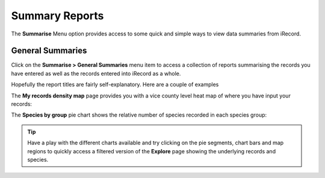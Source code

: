 ***************
Summary Reports
***************

The **Summarise** Menu option provides access to some quick and simple ways to view data
summaries from iRecord.

General Summaries
=================

Click on the **Summarise > General Summaries** menu item to access a collection of reports
summarising the records you have entered as well as the records entered into iRecord as a
whole.

.. image:: images/summarise-select-report.png
    :width: 700px
    :alt: The general summary reports selection page
    
Hopefully the report titles are fairly self-explanatory. Here are a couple of examples

The **My records density map** page provides you with a vice county level heat map of 
where you have input your records:

.. image:: images/summarise-my-records-density-map.png
    :width: 700px
    :alt: My records density summary map
    
The **Species by group** pie chart shows the relative number of species recorded in each
species group:

.. image:: images/summarise-species-by-group.png
    :width: 700px
    :alt: The Species by group pie chart
    
.. tip::

  Have a play with the different charts available and try clicking on the pie segments, 
  chart bars and map regions to quickly access a filtered version of the **Explore** page
  showing the underlying records and species. 
